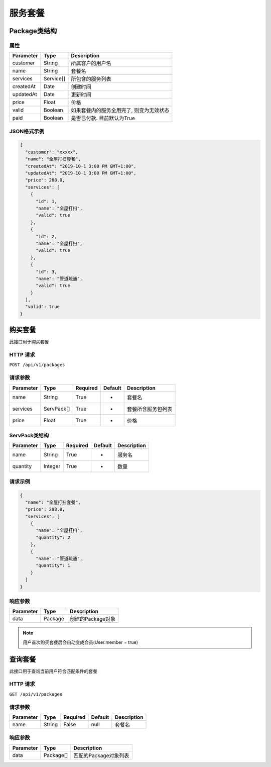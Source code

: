 服务套餐
********

Package类结构
============

属性
----

=============== ========= ==================================
Parameter       Type      Description
=============== ========= ==================================
customer        String    所属客户的用户名
name            String    套餐名
services        Service[] 所包含的服务列表
createdAt       Date      创建时间
updatedAt       Date      更新时间
price           Float     价格
valid           Boolean   如果套餐内的服务全用完了, 则变为无效状态
paid            Boolean   是否已付款. 目前默认为True
=============== ========= ==================================

JSON格式示例
-----------

.. code:: json

   {
     "customer": "xxxxx",
     "name": "全屋打扫套餐",
     "createdAt": "2019-10-1 3:00 PM GMT+1:00",
     "updatedAt": "2019-10-1 3:00 PM GMT+1:00",
     "price": 288.0,
     "services": [
       {
         "id": 1,
         "name": "全屋打扫",
         "valid": true
       },
       {
         "id": 2,
         "name": "全屋打扫",
         "valid": true
       },
       {
         "id": 3,
         "name": "管道疏通",
         "valid": true
       }
     ],
     "valid": true
   }


购买套餐
=======

此接口用于购买套餐

HTTP 请求
------------

``POST /api/v1/packages``

请求参数
-------

============ ========== ======== ========= ================
Parameter    Type       Required Default   Description
============ ========== ======== ========= ================
name         String     True     -         套餐名
services     ServPack[] True     -         套餐所含服务包列表
price        Float      True     -         价格
============ ========== ======== ========= ================

ServPack类结构
-------------

============ ========== ======== ========= ===========
Parameter    Type       Required Default   Description
============ ========== ======== ========= ===========
name         String     True     -         服务名
quantity     Integer    True     -         数量
============ ========== ======== ========= ===========

请求示例
-----------

.. code:: json

   {
     "name": "全屋打扫套餐",
     "price": 288.0,
     "services": [
       {
         "name": "全屋打扫",
         "quantity": 2
       },
       {
         "name": "管道疏通",
         "quantity": 1
       }
     ]
   }


响应参数
-------
=========== ======== ================
Parameter   Type     Description
=========== ======== ================
data        Package  创建的Package对象
=========== ======== ================

.. Note::
   用户首次购买套餐后会自动变成会员(User.member = true)

查询套餐
=======

此接口用于查询当前用户符合匹配条件的套餐

HTTP 请求
------------

``GET /api/v1/packages``

请求参数
-------

============ ========== ======== ========= ================
Parameter    Type       Required Default   Description
============ ========== ======== ========= ================
name         String     False    null      套餐名
============ ========== ======== ========= ================


响应参数
-------
=========== ========= =====================
Parameter   Type      Description
=========== ========= =====================
data        Package[] 匹配的Package对象列表
=========== ========= =====================
